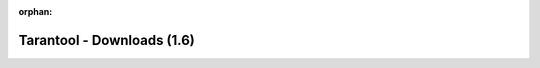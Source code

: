 :orphan:

---------------------------
Tarantool - Downloads (1.6)
---------------------------

.. wp_section::
    :class: b-block-gray b-downloads-versionlist

    Available version: 1.6 / :doc:`1.7 <download>`

.. wp_section::
    :title: Binary downloads
    :class: b-block-lightgray b-downloads_top

    To simplify problem analysis and avoid various bugs induced by
    compilation parameters and environment, it is recommended that
    production systems use the builds provided on this site.

    Hosting is powered by |packagecloud|.

.. wp_section::
    :class: b-block b-downloads

    .. ddlist::

        * Ubuntu

          We maintain an always up-to-date Ubuntu package repository.
          At the moment, the repository contains builds for Ubuntu
          "xenial", "wily", "trusty", "precise".

          In these instructions, ``$release`` is an environment variable which
          will contain the Ubuntu version code (e.g. "precise").

          Copy and paste the script below to the terminal prompt (if you want
          the version that comes with Ubuntu, start with the lines that follow
          the '# install' comment):

          .. code-block:: bash

              curl http://download.tarantool.org/tarantool/1.6/gpgkey | sudo apt-key add -
              release=`lsb_release -c -s`

              # install https download transport for APT
              sudo apt-get -y install apt-transport-https

              # append two lines to a list of source repositories
              sudo rm -f /etc/apt/sources.list.d/*tarantool*.list
              sudo tee /etc/apt/sources.list.d/tarantool_1_6.list <<- EOF
              deb http://download.tarantool.org/tarantool/1.6/ubuntu/ $release main
              deb-src http://download.tarantool.org/tarantool/1.6/ubuntu/ $release main
              EOF

              # install
              sudo apt-get update
              sudo apt-get -y install tarantool

        * Debian Stretch, Jessie and newer

          We maintain an always up-to-date Debian GNU/Linux
          package repository. At the moment, the repository contains builds for
          Debian "stretch" and "jessie". For Debian "wheezy", see personal
          instructions on this page.

          In these instructions, ``$release`` is an environment variable which
          will contain the Debian version code (e.g. "jessie").

          Copy and paste the script below to the terminal prompt:

          .. code-block:: bash

              curl http://download.tarantool.org/tarantool/1.6/gpgkey | sudo apt-key add -
              release=`lsb_release -c -s`

              # install https download transport for APT
              sudo apt-get -y install apt-transport-https

              # append two lines to a list of source repositories
              sudo rm -f /etc/apt/sources.list.d/*tarantool*.list
              sudo tee /etc/apt/sources.list.d/tarantool_1_6.list <<- EOF
              deb http://download.tarantool.org/tarantool/1.6/debian/ $release main
              deb-src http://download.tarantool.org/tarantool/1.6/debian/ $release main
              EOF

              # install
              sudo apt-get update
              sudo apt-get -y install tarantool

        * Debian Wheezy

          We maintain an always up-to-date package repository for Debian "wheezy".

          Copy and paste the script below to the terminal prompt:

          .. code-block:: bash

              curl http://download.tarantool.org/tarantool/1.6/gpgkey | sudo apt-key add -
              release=`lsb_release -c -s`

              # install https download transport for APT
              sudo apt-get -y install apt-transport-https

              # append two lines to a list of source repositories
              sudo rm -f /etc/apt/sources.list.d/*tarantool*.list
              sudo tee /etc/apt/sources.list.d/tarantool_1_6.list <<- EOF
              deb https://packagecloud.io/tarantool/1_6/debian/ wheezy main
              deb-src https://packagecloud.io/tarantool/1_6/debian/ wheezy main
              EOF

              # install
              sudo apt-get update
              sudo apt-get -y install tarantool

        * Fedora

          We maintain an always up-to-date Fedora package repository. At the
          moment, the repository contains builds for Fedora 23 and 24.

          | In these instructions:
          | ``$releasever`` (i.e. Fedora release version) must be 23 or 24
            or rawhide, and
          | ``$basearch`` (i.e. base architecture) must be either i386 or
            x86_64.

          Copy and paste the script below to the terminal prompt:

          .. code-block:: bash

              sudo rm -f /etc/yum.repos.d/*tarantool*.repo
              sudo tee /etc/yum.repos.d/tarantool_1_6.repo <<- EOF
              [tarantool_1_6]
              name=Fedora-\$releasever - Tarantool
              baseurl=http://download.tarantool.org/tarantool/1.6/fedora/\$releasever/\$basearch/
              gpgkey=http://download.tarantool.org/tarantool/1.6/gpgkey
              repo_gpgcheck=1
              gpgcheck=0
              enabled=1

              [tarantool_1_6-source]
              name=Fedora-\$releasever - Tarantool Sources
              baseurl=http://download.tarantool.org/tarantool/1.6/fedora/\$releasever/SRPMS
              gpgkey=http://download.tarantool.org/tarantool/1.6/gpgkey
              repo_gpgcheck=1
              gpgcheck=0
              EOF

              sudo dnf -q makecache -y --disablerepo='*' --enablerepo='tarantool_1_6'
              sudo dnf -y install tarantool

        * RHEL 6 and CentOS 6

          We maintain an always up-to-date package repository for RHEL 6
          derivatives. You may need to enable the `EPEL`_ repository for
          some packages.

          | In these instructions:
          | ``$releasever`` (i.e. CentOS release version) must be 6, and
          | ``$basearch`` (i.e. base architecture) must be either i386
            or x86_64.

          Copy and paste the script below to the terminal prompt:

          .. code-block:: bash

              # Enable EPEL repository
              sudo yum -y install http://dl.fedoraproject.org/pub/epel/epel-release-latest-6.noarch.rpm
              sed 's/enabled=.*/enabled=1/g' -i /etc/yum.repos.d/epel.repo

              # Add Tarantool repository
              sudo rm -f /etc/yum.repos.d/*tarantool*.repo
              sudo tee /etc/yum.repos.d/tarantool_1_6.repo <<- EOF
              [tarantool_1_6]
              name=EnterpriseLinux-\$releasever - Tarantool
              baseurl=http://download.tarantool.org/tarantool/1.6/el/6/\$basearch/
              gpgkey=http://download.tarantool.org/tarantool/1.6/gpgkey
              repo_gpgcheck=1
              gpgcheck=0
              enabled=1

              [tarantool_1_6-source]
              name=EnterpriseLinux-\$releasever - Tarantool Sources
              baseurl=http://download.tarantool.org/tarantool/1.6/el/6/SRPMS
              gpgkey=http://download.tarantool.org/tarantool/1.6/gpgkey
              repo_gpgcheck=1
              gpgcheck=0
              EOF

              # Update metadata
              sudo yum makecache -y --disablerepo='*' --enablerepo='tarantool_1_6' --enablerepo='epel'

              # Install tarantool
              sudo yum -y install tarantool

        * RHEL 7 and CentOS 7

          We maintain an always up-to-date package repository for RHEL 7
          derivatives.

          | In these instructions,
          | ``$releasever`` (i.e. CentOS release version) must be 7, and
          | ``$basearch`` (i.e. base architecture) must be either i386 or x86_64.

          Copy and paste the script below to the terminal prompt:

          .. code-block:: bash

              # Add Tarantool repository
              sudo rm -f /etc/yum.repos.d/*tarantool*.repo
              sudo tee /etc/yum.repos.d/tarantool_1_6.repo <<- EOF
              [tarantool_1_6]
              name=EnterpriseLinux-\$releasever - Tarantool
              baseurl=http://download.tarantool.org/tarantool/1.6/el/7/\$basearch/
              gpgkey=http://download.tarantool.org/tarantool/1.6/gpgkey
              repo_gpgcheck=1
              gpgcheck=0
              enabled=1

              [tarantool_1_6-source]
              name=EnterpriseLinux-\$releasever - Tarantool Sources
              baseurl=http://download.tarantool.org/tarantool/1.6/el/7/SRPMS
              gpgkey=http://download.tarantool.org/tarantool/1.6/gpgkey
              repo_gpgcheck=1
              gpgcheck=0
              EOF

              # Update metadata
              sudo yum makecache -y --disablerepo='*' --enablerepo='tarantool_1_6'

              # Install Tarantool
              sudo yum -y install tarantool

        * Amazon Linux

          Amazon Linux is based on RHEL 6 / CentOS 6.
          We maintain an always up-to-date package repository for RHEL 6
          derivatives. You may need to enable the `EPEL`_ repository for some
          packages.

          | In these instructions,
          | ``$releasever`` (i.e. RHEL / CentOS release version) must be 6, and
          | ``$basearch`` (i.e. base architecture) must be either i386 or x86_64.

          Copy and paste the script below to the terminal prompt:

          .. code-block:: bash

              # Enable EPEL repository
              sudo yum -y install http://dl.fedoraproject.org/pub/epel/epel-release-latest-6.noarch.rpm
              sed 's/enabled=.*/enabled=1/g' -i /etc/yum.repos.d/epel.repo

              # Add Tarantool repository
              sudo rm -f /etc/yum.repos.d/*tarantool*.repo
              sudo tee /etc/yum.repos.d/tarantool_1_6.repo <<- EOF
              [tarantool_1_6]
              name=EnterpriseLinux-\$releasever - Tarantool
              baseurl=http://download.tarantool.org/tarantool/1.6/el/6/\$basearch/
              gpgkey=http://download.tarantool.org/tarantool/1.6/gpgkey
              repo_gpgcheck=1
              gpgcheck=0
              enabled=1

              [tarantool_1_6-source]
              name=EnterpriseLinux-\$releasever - Tarantool Sources
              baseurl=http://download.tarantool.org/tarantool/1.6/el/6/SRPMS
              gpgkey=http://download.tarantool.org/tarantool/1.6/gpgkey
              repo_gpgcheck=1
              gpgcheck=0
              EOF

              # Update metadata
              sudo yum makecache -y --disablerepo='*' --enablerepo='tarantool_1_6' --enablerepo='epel'

              # Install Tarantool
              sudo yum -y install tarantool

        * OS X

          You can install Tarantool using ``homebrew``:

          .. code-block:: bash

              $ brew install tarantool
              ==> Downloading https://homebrew.bintray.com/bottles/tarantool-1.6.8-653.el_capitan.bottle.tar.gz
              ######################################################################## 100.0%
              ==> Pouring tarantool-1.6.8-653.el_capitan.bottle.tar.gz
              /usr/local/Cellar/tarantool/1.6.8-653: 17 files, 2.2M

        * FreeBSD

          Tarantool is available from the FreeBSD Ports collection.

          With your browser, go to the `FreeBSD Ports`_ page.
          Enter the search term: `tarantool`.
          Choose the package you want.

          Also, look at the `Fresh Ports`_ page.

          .. _FreeBSD Ports: http://www.freebsd.org/ports/index.html
          .. _Fresh Ports: http://freshports.org/databases/tarantool

        * Microsoft Azure

          Tarantool images are available at `Microsoft Azure`_.

          .. _Microsoft Azure: https://azure.microsoft.com/en-us/marketplace/partners/my-com/tarantool/

        * Docker Hub

          Tarantool images are available at `Docker Hub`_.

          .. _Docker Hub: https://hub.docker.com/r/tarantool/tarantool/

        * Building from source

          To get the latest source files for version 1.6, you can
          clone or download them from the Tarantool repository at `GitHub`_,
          or download them as a `tarball`_.

          Please consult with the Tarantool documentation for
          :ref:`build-from-source <building_from_source>` instructions on
          your system.


.. wp_section::
    :title: Connectors & Extras
    :class: b-block-lightgray b-downloads_top

.. wp_section::
    :class: b-block b-downloads

    .. ddlist::

        * Connectors

          - PHP PECL driver,       `<https://github.com/tarantool/tarantool-php>`_
          - Pure PHP driver,       `<https://github.com/tarantool-php/client>`_
          - Java driver,           `Maven repository`_ or `Java connector GitHub page`_
          - Python driver,         `<http://pypi.python.org/pypi/tarantool>`_
          - Python Gevent driver,  `<https://github.com/shveenkov/gtarantool>`_
          - Python AIO driver,     `<https://github.com/shveenkov/aiotarantool>`_
          - Ruby driver,           `<https://github.com/tarantool/tarantool-ruby>`_
          - Perl driver,           `DR:Tarantool`_
          - C connector            `<https://github.com/tarantool/tarantool-c>`_
          - node.js driver,        `<https://github.com/KlonD90/node-tarantool-driver>`_
          - Erlang driver,         `<https://github.com/umatomba/tara>`_
          - Erlang driver,         `<https://github.com/stofel/taran>`_
          - Go driver,             `<https://github.com/tarantool/go-tarantool>`_
          - Lua-nginx driver,      `<https://github.com/ziontab/lua-nginx-tarantool>`_
          - Lua-resty driver,      `<https://github.com/perusio/lua-resty-tarantool>`_
          - Nginx Upstream module, `<https://github.com/tarantool/nginx_upstream_module>`_
          - C# driver,             `<https://github.com/progaudi/tarantool-csharp>`_
          - C# driver,             `<https://github.com/donmikel/tarantool-net>`_

.. |packagecloud| image:: /images/packagecloud.png
    :height: 1em
    :target: https://packagecloud.io/

.. _DR\:Tarantool:    http://search.cpan.org/~unera/DR-Tarantool-0.42/lib/DR/Tarantool.pm
.. _Maven repository: http://github.com/tarantool/tarantool-java
.. _Java connector GitHub page: https://github.com/tarantool/tarantool-java
.. _GitHub:    http://github.com/tarantool/tarantool/tree/1.6
.. _tarball:   http://download.tarantool.org/tarantool/1.6/src/
.. _EPEL: https://fedoraproject.org/wiki/EPEL

